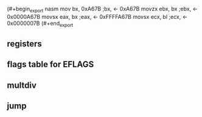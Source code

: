 
(#+begin_export nasm
mov     bx,   0xA67B  ;bx,  <- 0xA67B
movzx	ebx,  bx      ;ebx, <- 0x0000A67B
movsx	eax,  bx      ;eax, <- 0xFFFFA67B
movsx	ecx,  bl      ;ecx, <- 0x0000007B
(#+end_export

** registers
 [[./pictures/regs.png]]

** flags table for EFLAGS
 [[./pictures/flags.png]]

** multdiv
[[./pictures/multdiv.png]]

** jump
[[./pictures/jump.png]]







